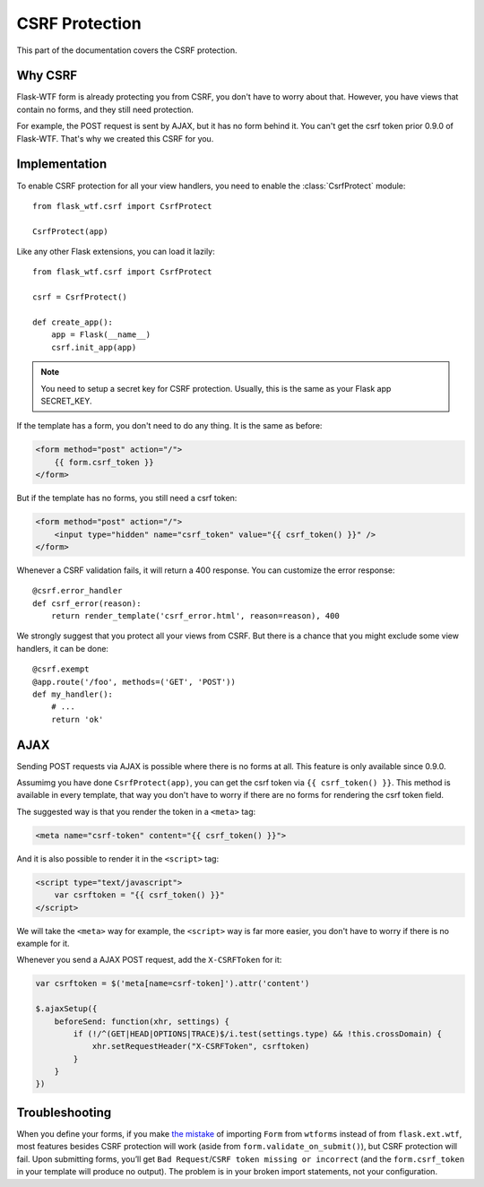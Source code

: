 CSRF Protection
===============

This part of the documentation covers the CSRF protection.

Why CSRF
--------

Flask-WTF form is already protecting you from CSRF, you don't have to
worry about that. However, you have views that contain no forms, and they
still need protection.

For example, the POST request is sent by AJAX, but it has no form behind
it. You can't get the csrf token prior 0.9.0 of Flask-WTF. That's why we
created this CSRF for you.

Implementation
--------------

.. module:: flask_wtf.csrf

To enable CSRF protection for all your view handlers, you need to enable
the :class:`CsrfProtect` module::

    from flask_wtf.csrf import CsrfProtect

    CsrfProtect(app)

Like any other Flask extensions, you can load it lazily::

    from flask_wtf.csrf import CsrfProtect

    csrf = CsrfProtect()

    def create_app():
        app = Flask(__name__)
        csrf.init_app(app)

.. note::

    You need to setup a secret key for CSRF protection. Usually, this
    is the same as your Flask app SECRET_KEY.

If the template has a form, you don't need to do any thing. It is the
same as before:

.. sourcecode:: html+jinja

    <form method="post" action="/">
        {{ form.csrf_token }}
    </form>

But if the template has no forms, you still need a csrf token:

.. sourcecode:: html+jinja

    <form method="post" action="/">
        <input type="hidden" name="csrf_token" value="{{ csrf_token() }}" />
    </form>

Whenever a CSRF validation fails, it will return a 400 response. You can
customize the error response::

    @csrf.error_handler
    def csrf_error(reason):
        return render_template('csrf_error.html', reason=reason), 400

We strongly suggest that you protect all your views from CSRF. But there
is a chance that you might exclude some view handlers, it can be done::

    @csrf.exempt
    @app.route('/foo', methods=('GET', 'POST'))
    def my_handler():
        # ...
        return 'ok'

AJAX
----

Sending POST requests via AJAX is possible where there is no forms at all.
This feature is only available since 0.9.0.

Assumimg you have done ``CsrfProtect(app)``, you can get the csrf token via
``{{ csrf_token() }}``. This method is available in every template, that
way you don't have to worry if there are no forms for rendering the csrf token
field.

The suggested way is that you render the token in a ``<meta>`` tag:

.. sourcecode:: html+jinja

    <meta name="csrf-token" content="{{ csrf_token() }}">

And it is also possible to render it in the ``<script>`` tag:

.. sourcecode:: html+jinja

    <script type="text/javascript">
        var csrftoken = "{{ csrf_token() }}"
    </script>

We will take the ``<meta>`` way for example, the ``<script>`` way is far
more easier, you don't have to worry if there is no example for it.

Whenever you send a AJAX POST request, add the ``X-CSRFToken`` for it:

.. sourcecode:: javascript

    var csrftoken = $('meta[name=csrf-token]').attr('content')

    $.ajaxSetup({
        beforeSend: function(xhr, settings) {
            if (!/^(GET|HEAD|OPTIONS|TRACE)$/i.test(settings.type) && !this.crossDomain) {
                xhr.setRequestHeader("X-CSRFToken", csrftoken)
            }
        }
    })

Troubleshooting
---------------

When you define your forms, if you make `the mistake`_ of importing
``Form`` from ``wtforms`` instead of from ``flask.ext.wtf``, most
features besides CSRF protection will work (aside from
``form.validate_on_submit()``), but CSRF protection will fail. Upon
submitting forms, you’ll get
``Bad Request``/``CSRF token missing or incorrect`` (and the
``form.csrf_token`` in your template will produce no output). The
problem is in your broken import statements, not your configuration.

.. _the mistake: http://stackoverflow.com/a/20577177/884640
